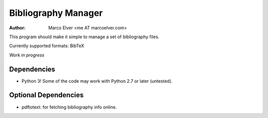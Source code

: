 Bibliography Manager
====================
:Author: Marco Elver <me AT marcoelver.com>

This program should make it simple to manage a set of bibliography files.

Currently supported formats: BibTeX

*Work in progress*

Dependencies
------------
* Python 3! Some of the code may work with Python 2.7 or later (untested).

Optional Dependencies
---------------------

* pdftotext: for fetching bibliography info online.

